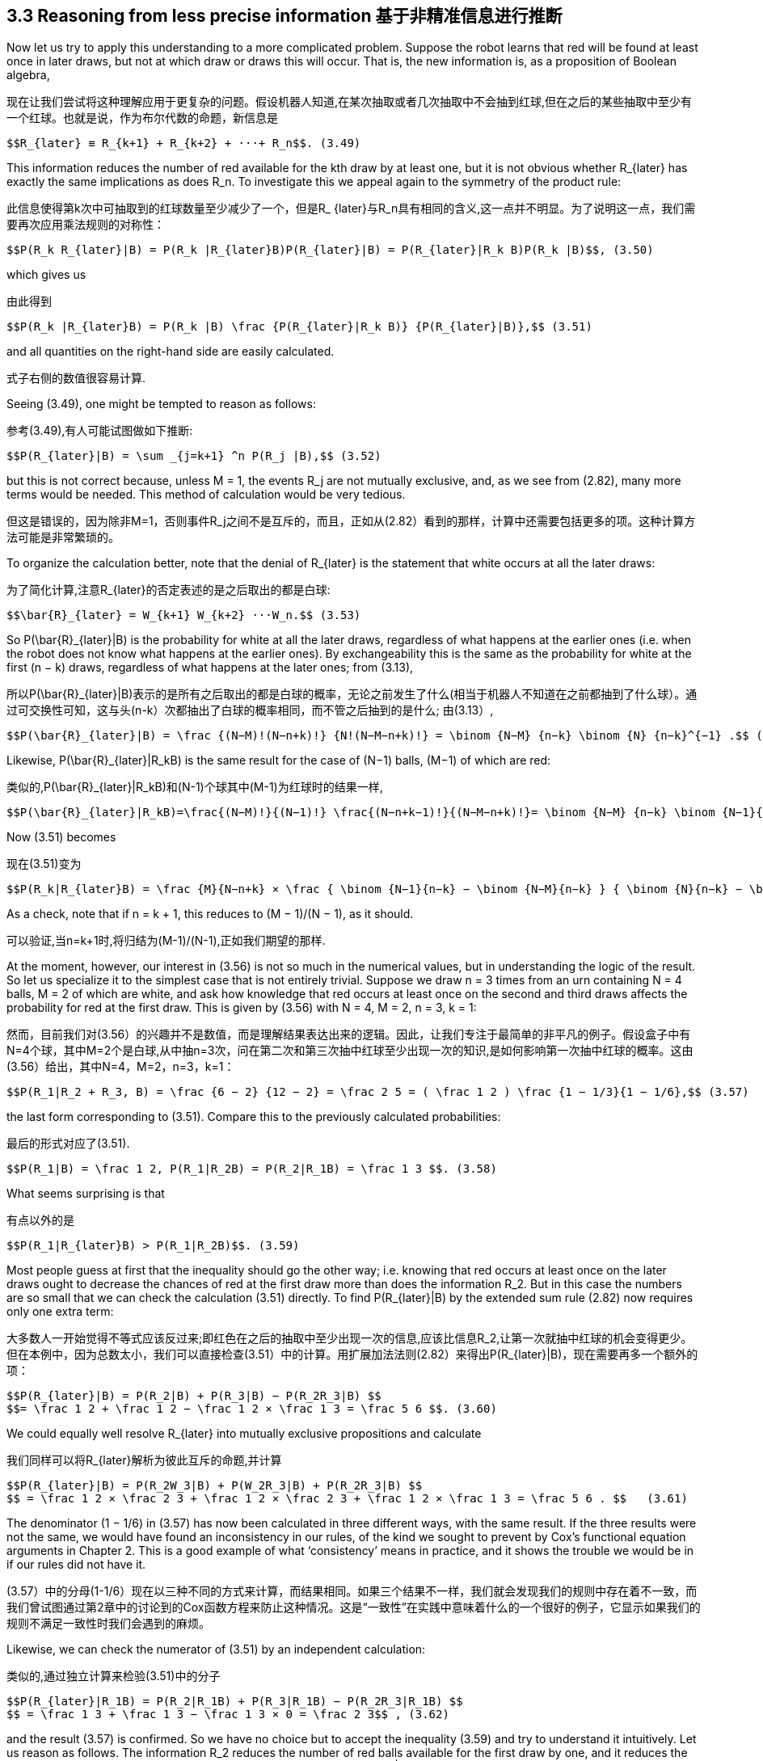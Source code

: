 == 3.3 Reasoning from less precise information 基于非精准信息进行推断

Now let us try to apply this understanding to a more complicated problem. Suppose the robot learns that red will be found at least once in later draws, but not at which draw or draws this will occur. That is, the new information is, as a proposition of Boolean algebra,

现在让我们尝试将这种理解应用于更复杂的问题。假设机器人知道,在某次抽取或者几次抽取中不会抽到红球,但在之后的某些抽取中至少有一个红球。也就是说，作为布尔代数的命题，新信息是

 $$R_{later} ≡ R_{k+1} + R_{k+2} + ···+ R_n$$. (3.49)

This information reduces the number of red available for the kth draw by at least one, but it is not obvious whether $$R_{later}$$ has exactly the same implications as does $$R_n$$. To investigate this we appeal again to the symmetry of the product rule:

此信息使得第k次中可抽取到的红球数量至少减少了一个，但是$$R_ {later}$$与$$R_n$$具有相同的含义,这一点并不明显。为了说明这一点，我们需要再次应用乘法规则的对称性：

 $$P(R_k R_{later}|B) = P(R_k |R_{later}B)P(R_{later}|B) = P(R_{later}|R_k B)P(R_k |B)$$, (3.50)

which gives us

由此得到

 $$P(R_k |R_{later}B) = P(R_k |B) \frac {P(R_{later}|R_k B)} {P(R_{later}|B)},$$ (3.51)

and all quantities on the right-hand side are easily calculated.

式子右侧的数值很容易计算.

Seeing (3.49), one might be tempted to reason as follows:

参考(3.49),有人可能试图做如下推断:

 $$P(R_{later}|B) = \sum _{j=k+1} ^n P(R_j |B),$$ (3.52)

but this is not correct because, unless M = 1, the events $$R_j$$ are not mutually exclusive, and, as we see from (2.82), many more terms would be needed. This method of calculation would be very tedious.

但这是错误的，因为除非M=1，否则事件$$R_j$$之间不是互斥的，而且，正如从(2.82）看到的那样，计算中还需要包括更多的项。这种计算方法可能是非常繁琐的。

To organize the calculation better, note that the denial of $$R_{later}$$ is the statement that white occurs at all the later draws:

为了简化计算,注意$$R_{later}$$的否定表述的是之后取出的都是白球:

 $$\bar{R}_{later} = W_{k+1} W_{k+2} ···W_n.$$ (3.53)

So $$P(\bar{R}_{later}|B)$$ is the probability for white at all the later draws, regardless of what happens at the earlier ones (i.e. when the robot does not know what happens at the earlier ones). By exchangeability this is the same as the probability for white at the first (n − k) draws, regardless of what happens at the later ones; from (3.13),

所以$$P(\bar{R}_{later}|B)$$表示的是所有之后取出的都是白球的概率，无论之前发生了什么(相当于机器人不知道在之前都抽到了什么球）。通过可交换性可知，这与头(n-k）次都抽出了白球的概率相同，而不管之后抽到的是什么; 由(3.13）,

 $$P(\bar{R}_{later}|B) = \frac {(N−M)!(N−n+k)!} {N!(N−M−n+k)!} = \binom {N−M} {n−k} \binom {N} {n−k}^{−1} .$$ (3.54)

Likewise, $$P(\bar{R}_{later}|R_kB)$$ is the same result for the case of (N−1) balls, (M−1) of which are red:

类似的,$$P(\bar{R}_{later}|R_kB)$$和(N-1)个球其中(M-1)为红球时的结果一样,

 $$P(\bar{R}_{later}|R_kB)=\frac{(N−M)!}{(N−1)!} \frac{(N−n+k−1)!}{(N−M−n+k)!}= \binom {N−M} {n−k} \binom {N−1}{n−k}^{−1}.$$ (3.55)

Now (3.51) becomes

现在(3.51)变为

 $$P(R_k|R_{later}B) = \frac {M}{N−n+k} × \frac { \binom {N−1}{n−k} − \binom {N−M}{n−k} } { \binom {N}{n−k} − \binom {N−M}{n−k} }$$ . (3.56)

As a check, note that if n = k + 1, this reduces to (M − 1)/(N − 1), as it should.

可以验证,当n=k+1时,将归结为(M-1)/(N-1),正如我们期望的那样.

At the moment, however, our interest in (3.56) is not so much in the numerical values, but in understanding the logic of the result. So let us specialize it to the simplest case that is not entirely trivial. Suppose we draw n = 3 times from an urn containing N = 4 balls, M = 2 of which are white, and ask how knowledge that red occurs at least once on the second and third draws affects the probability for red at the first draw. This is given by (3.56) with N = 4, M = 2, n = 3, k = 1:

然而，目前我们对(3.56）的兴趣并不是数值，而是理解结果表达出来的逻辑。因此，让我们专注于最简单的非平凡的例子。假设盒子中有N=4个球，其中M=2个是白球,从中抽n=3次，问在第二次和第三次抽中红球至少出现一次的知识,是如何影响第一次抽中红球的概率。这由(3.56）给出，其中N=4，M=2，n=3，k=1：

 $$P(R_1|R_2 + R_3, B) = \frac {6 − 2} {12 − 2} = \frac 2 5 = ( \frac 1 2 ) \frac {1 − 1/3}{1 − 1/6},$$ (3.57)

the last form corresponding to (3.51). Compare this to the previously calculated probabilities:

最后的形式对应了(3.51).

 $$P(R_1|B) = \frac 1 2, P(R_1|R_2B) = P(R_2|R_1B) = \frac 1 3 $$. (3.58)

What seems surprising is that

有点以外的是

 $$P(R_1|R_{later}B) > P(R_1|R_2B)$$. (3.59)

Most people guess at first that the inequality should go the other way; i.e. knowing that red occurs at least once on the later draws ought to decrease the chances of red at the first draw more than does the information $$R_2$$. But in this case the numbers are so small that we can check the calculation (3.51) directly. To find $$P(R_{later}|B)$$ by the extended sum rule (2.82) now requires only one extra term:

大多数人一开始觉得不等式应该反过来;即红色在之后的抽取中至少出现一次的信息,应该比信息$$R_2$$,让第一次就抽中红球的机会变得更少。但在本例中，因为总数太小，我们可以直接检查(3.51）中的计算。用扩展加法法则(2.82）来得出$$P(R_{later}|B)$$，现在需要再多一个额外的项：

 $$P(R_{later}|B) = P(R_2|B) + P(R_3|B) − P(R_2R_3|B) $$
 $$= \frac 1 2 + \frac 1 2 − \frac 1 2 × \frac 1 3 = \frac 5 6 $$. (3.60)

We could equally well resolve $$R_{later}$$ into mutually exclusive propositions and calculate

我们同样可以将$$R_{later}$$解析为彼此互斥的命题,并计算

 $$P(R_{later}|B) = P(R_2W_3|B) + P(W_2R_3|B) + P(R_2R_3|B) $$
 $$ = \frac 1 2 × \frac 2 3 + \frac 1 2 × \frac 2 3 + \frac 1 2 × \frac 1 3 = \frac 5 6 . $$   (3.61)

The denominator (1 − 1/6) in (3.57) has now been calculated in three different ways, with the same result. If the three results were not the same, we would have found an inconsistency in our rules, of the kind we sought to prevent by Cox’s functional equation arguments in Chapter 2. This is a good example of what ‘consistency’ means in practice, and it shows the trouble we would be in if our rules did not have it.

(3.57）中的分母(1-1/6）现在以三种不同的方式来计算，而结果相同。如果三个结果不一样，我们就会发现我们的规则中存在着不一致，而我们曾试图通过第2章中的讨论到的Cox函数方程来防止这种情况。这是“一致性”在实践中意味着什么的一个很好的例子，它显示如果我们的规则不满足一致性时我们会遇到的麻烦。

Likewise, we can check the numerator of (3.51) by an independent calculation:

类似的,通过独立计算来检验(3.51)中的分子

 $$P(R_{later}|R_1B) = P(R_2|R_1B) + P(R_3|R_1B) − P(R_2R_3|R_1B) $$
 $$ = \frac 1 3 + \frac 1 3 − \frac 1 3 × 0 = \frac 2 3$$ , (3.62)

and the result (3.57) is confirmed. So we have no choice but to accept the inequality (3.59) and try to understand it intuitively. Let us reason as follows. The information $$R_2$$ reduces the number of red balls available for the first draw by one, and it reduces the number of balls in the urn available for the first draw by one, giving $$P(R_1|R_2B) = (M − 1)/(N − 1) = 1/3$$. The information $$R_{later}$$ reduces the ‘effective number of red balls’ available for the first draw by more than one, but it reduces the number of balls in the urn available for the first draw by two (because it assures the robot that there are two later draws in which two balls are removed). So let us try tentatively to interpret the result (3.57) as

结果(3.57）得到确认。所以我们别无选择，只能接受不等式(3.59），并尝试直观地理解它。让我们推理如下。信息$$R_2$$使得第一次抽取到的红球数量减少一个，并且将第一次抽取的总可抽取球数减少了一个，得到$$P(R_1|R_2B）=(M-1）/(N-1）=1/3 $$。 信息$$R_{later} $$使得第一次抽取可用的红球的数量减少了不止一个，但它让第一次抽取时可用的球的总数量减少了两个(因为它保证了机器人之后还有抽取两次，即排除了两个球）。因此，让我们临时试图将结果(3.57）解释为

 $$P(R_1|R_{later}B) = \frac {(M)_{eff}} {N − 2} $$, (3.63)

although we are not quite sure what this means. Given $$R_{later}$$, it is certain that at least one red ball is removed, and the probability that two are removed is, by the product rule:

虽然我们不大确定这表示了什么.给定$$R_{later}$$,可以确定至少有一个红球被去掉了,根据乘法规则而有两个被去掉的概率是:

 $$P(R_2R_3|R_{later}B) = \frac {P(R_2R_3R_{later}|B)} {P(R_{later}|B)} = \frac {P(R_2R_3|B)}{P(R_{later}|B)} $$
 $$ = \frac {(1/2) × (1/3)} {5/6} = \frac 1 5 $$ (3.64)

because $$R_2R_3$$ implies $$R_{later}$$; i.e. a relation of Boolean algebra is $$(R_2R_3R_{later} = R_2R_3)$$. Intuitively, given $$R_{later}$$ there is probability 1/5 that two red balls are removed, so the effective number removed is 1 + (1/5) = 6/5. The ‘effective’ number remaining for draw one is 4/5. Indeed, (3.63) then becomes

因为$$R_2R_3$$蕴含了$$R_{later}$$;例如,逻辑代数关系为$$(R_2R_3R_{later} = R_2R_3)$$.直觉上,给定$$R_{later}$$则两个红球被去掉的概率是1/5,所以被去掉的有效值是1+(1/5)=6/5.再取出一个球后的"有效"值为4/5.事实上,(3.63)则变为

 $$P(R_1|R_{later}B) = \frac {4/5}{2} = \frac 2 5 $$, (3.65)

in agreement with our better motivated, but less intuitive, calculation (3.57).

和我们最期望的(3.57)的计算一致,但不那么符合直觉.
